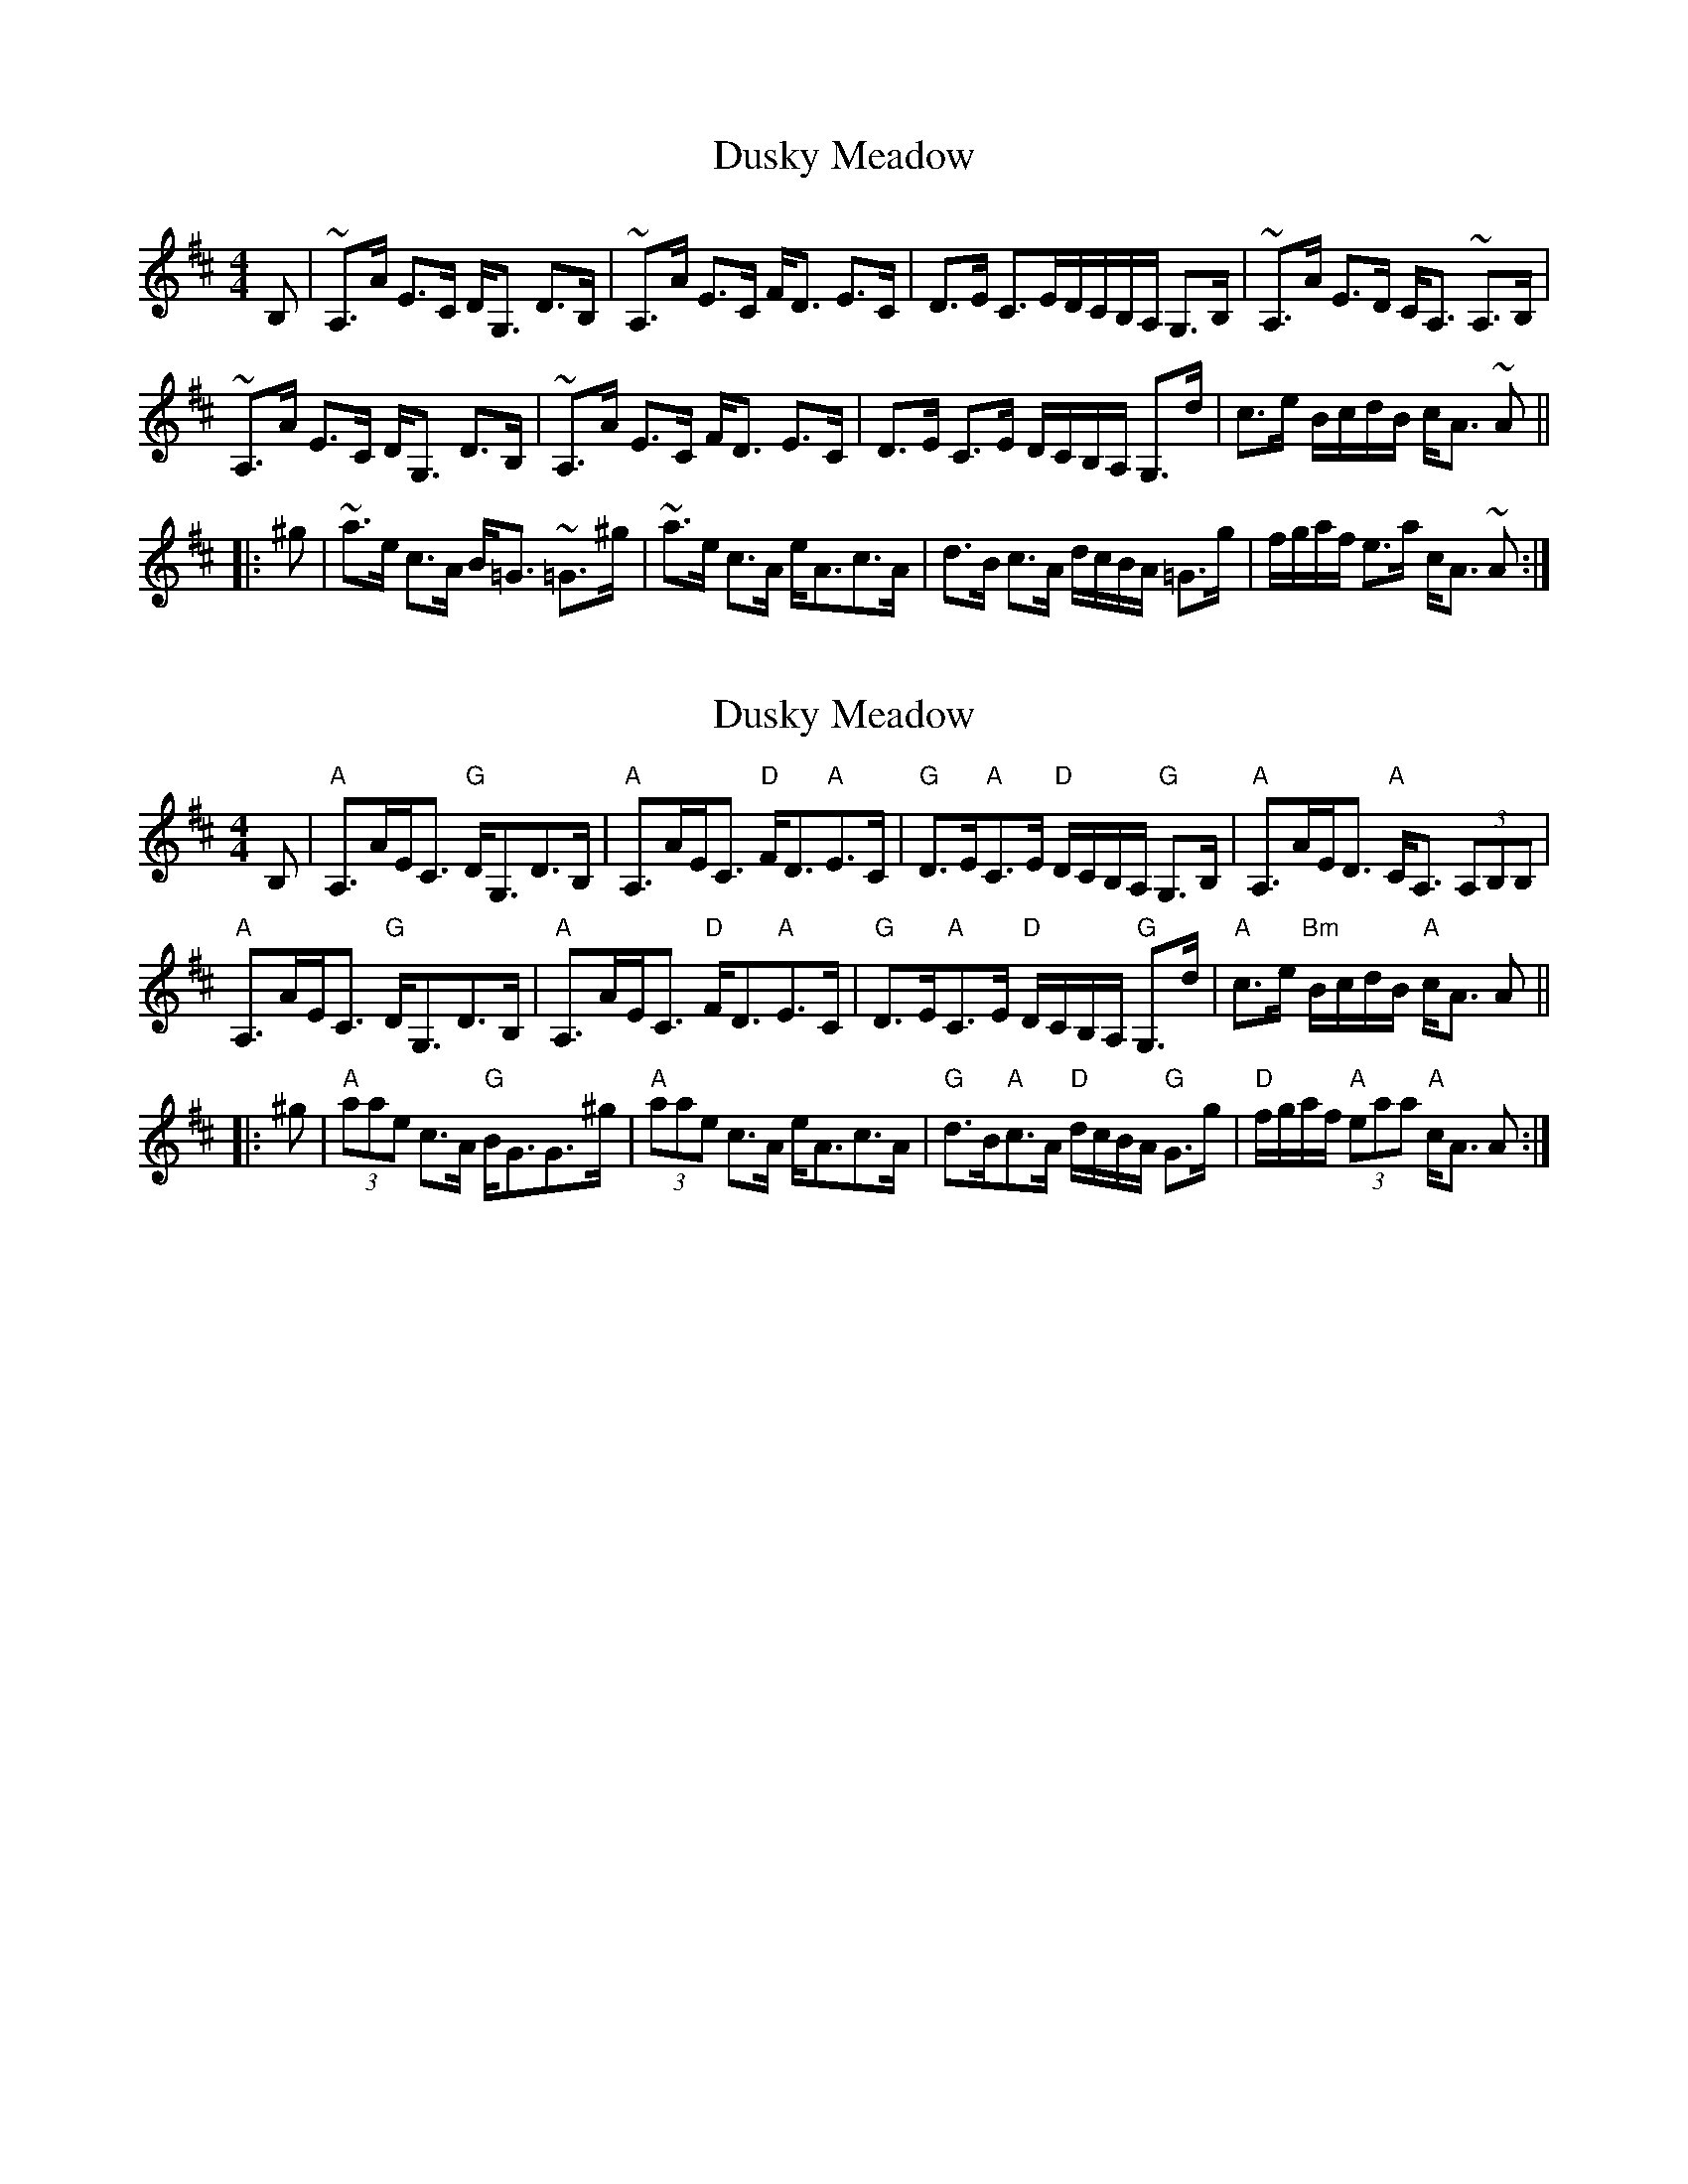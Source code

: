 X: 1
T: Dusky Meadow
Z: drone
S: https://thesession.org/tunes/7681#setting7681
R: strathspey
M: 4/4
L: 1/8
K: Amix
B,|~A,>A E>C D<G, D>B,|~A,>A E>C F<D E>C|D>E C>ED/C/B,/A,/ G,>B,|~A,>A E>D C<A, ~A,>B,|
~A,>A E>C D<G, D>B,|~A,>A E>C F<D E>C|D>E C>E D/C/B,/A,/ G,>d| c>e B/c/d/B/ c<A ~A||
|:^g|~a>e c>A B<=G ~ =G>^g|~a>e c>A e<Ac>A|d>B c>A d/c/B/A/ =G>g|f/g/a/f/ e>a c<A ~A:|
X: 2
T: Dusky Meadow
Z: Tate
S: https://thesession.org/tunes/7681#setting21572
R: strathspey
M: 4/4
L: 1/8
K: Amix
B,|"A"A,>AE<C "G"D<G,D>B,|"A"A,>AE<C "D"F<D"A"E>C|"G"D>E"A"C>E "D"D/C/B,/A,/ "G"G,>B,|"A"A,>AE<D "A"C<A, (3A,B,B,|
"A"A,>AE<C "G"D<G,D>B,|"A"A,>AE<C "D"F<D"A"E>C|"G"D>E"A"C>E "D"D/C/B,/A,/ "G"G,>d|"A"c>e "Bm"B/c/d/B/ "A"c<A A||
|:^g|"A"(3aae c>A "G"B<GG>^g|"A"(3aae c>A e<Ac>A|"G"d>B"A"c>A "D"d/c/B/A/ "G"G>g|"D"f/g/a/f/ "A"(3eaa "A"c<A A:|
